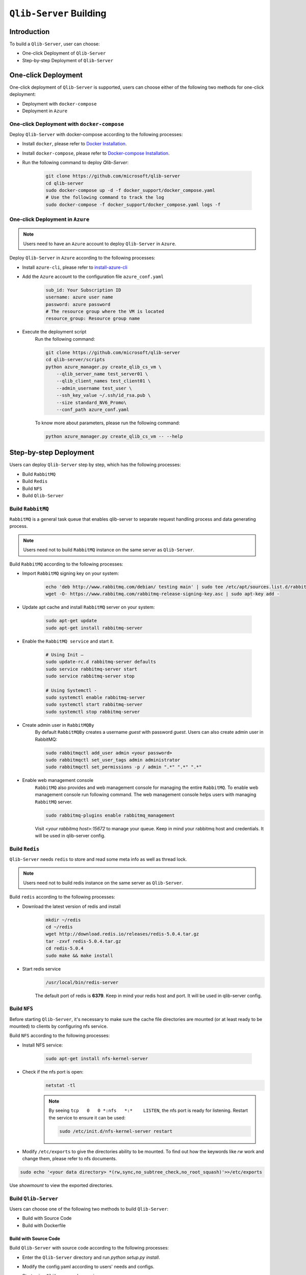 .. _build:
==============================
``Qlib-Server`` Building
==============================

Introduction
===================

To build a ``Qlib-Server``, user can choose:

- One-click Deployment of ``Qlib-Server``
- Step-by-step Deployment of ``Qlib-Server``


One-click Deployment
========================

One-click deployment of ``Qlib-Server`` is supported, users can choose either of the following two methods for one-click deployment:

- Deployment with ``docker-compose``
- Deployment in ``Azure``

One-click Deployment with ``docker-compose``
----------------------------------------------

Deploy ``Qlib-Server`` with docker-compose according to the following processes:

- Install ``docker``, please refer to `Docker Installation <https://docs.docker.com/engine/install>`_.
- Install ``docker-compose``, please refer to `Docker-compose Installation <https://docs.docker.com/compose/install/>`_.
- Run the following command to deploy `Qlib-Server`:

    .. code-block:: bash

        git clone https://github.com/microsoft/qlib-server
        cd qlib-server
        sudo docker-compose up -d -f docker_support/docker_compose.yaml
        # Use the following command to track the log
        sudo docker-compose -f docker_support/docker_compose.yaml logs -f


One-click Deployment in ``Azure``
--------------------------------------------

.. note:: 

    Users need to have an ``Azure`` account to deploy ``Qlib-Server`` in ``Azure``.


Deploy ``Qlib-Server`` in ``Azure`` according to the following processes:

- Install ``azure-cli``, please refer to `install-azure-cli <https://docs.microsoft.com/en-us/cli/azure/install-azure-cli?view=azure-cli-latest>`_

- Add the ``Azure`` account to the configuration file ``azure_conf.yaml``

    .. code-block:: yaml

        sub_id: Your Subscription ID
        username: azure user name
        password: azure password
        # The resource group where the VM is located
        resource_group: Resource group name

- Execute the deployment script
    Run the following command:

    .. code-block::

        git clone https://github.com/microsoft/qlib-server
        cd qlib-server/scripts
        python azure_manager.py create_qlib_cs_vm \
            --qlib_server_name test_server01 \
            --qlib_client_names test_client01 \
            --admin_username test_user \
            --ssh_key_value ~/.ssh/id_rsa.pub \
            --size standard_NV6_Promo\
            --conf_path azure_conf.yaml

    To know more about parameters, please run the following command:

    .. code-block:: 

        python azure_manager.py create_qlib_cs_vm -- --help


Step-by-step Deployment
===========================

Users can deploy ``Qlib-Server`` step by step, which has the following processes:

- Build ``RabbitMQ``
- Build ``Redis``
- Build ``NFS``
- Build ``Qlib-Server``

Build ``RabbitMQ``
----------------------

``RabbitMQ`` is a general task queue that enables qlib-server to separate request handling process and data generating process.

.. note:: Users need not to  build ``RabbitMQ`` instance on the same server as ``Qlib-Server``.

Build ``RabbitMQ`` according to the following processes:

- Import ``RabbitMQ`` signing key on your system:

    .. code-block:: bash

        echo 'deb http://www.rabbitmq.com/debian/ testing main' | sudo tee /etc/apt/sources.list.d/rabbitmq.list
        wget -O- https://www.rabbitmq.com/rabbitmq-release-signing-key.asc | sudo apt-key add -

- Update apt cache and install ``RabbitMQ`` server on your system:

    .. code-block:: bash

        sudo apt-get update
        sudo apt-get install rabbitmq-server

- Enable the ``RabbitMQ service`` and start it.

    .. code-block:: bash

        # Using Init –
        sudo update-rc.d rabbitmq-server defaults
        sudo service rabbitmq-server start
        sudo service rabbitmq-server stop

        # Using Systemctl -
        sudo systemctl enable rabbitmq-server
        sudo systemctl start rabbitmq-server
        sudo systemctl stop rabbitmq-server

- Create admin user in ``RabbitMQBy``
    By default ``RabbitMQBy`` creates a username `guest` with password `guest`. Users can also create admin user in RabbitMQ:

    .. code-block:: bash

        sudo rabbitmqctl add_user admin <your password>
        sudo rabbitmqctl set_user_tags admin administrator
        sudo rabbitmqctl set_permissions -p / admin ".*" ".*" ".*"


- Enable web management console
    ``RabbitMQ`` also provides and web management console for managing the entire ``RabbitMQ``. To enable web management console run following command. The web management console helps users with managing ``RabbitMQ`` server.

    .. code-block:: bash

        sudo rabbitmq-plugins enable rabbitmq_management

    Visit `<your rabbitmq host>:15672` to manage your queue. Keep in mind your rabbitmq host and credentials. It will be used in qlib-server config.


Build ``Redis``
----------------------

``Qlib-Server`` needs ``redis`` to store and read some meta info as well as thread lock.

.. note:: Users need not to build redis instance on the same server as ``Qlib-Server``.

Build ``redis`` according to the following processes:

- Download the latest version of redis and install
    .. code-block:: bash

        mkdir ~/redis
        cd ~/redis
        wget http://download.redis.io/releases/redis-5.0.4.tar.gz
        tar -zxvf redis-5.0.4.tar.gz
        cd redis-5.0.4
        sudo make && make install

- Start redis service
    .. code-block:: bash

        /usr/local/bin/redis-server

    The default port of redis is **6379**. Keep in mind your redis host and port. It will be used in qlib-server config.


Build ``NFS``
----------------------

Before starting ``Qlib-Server``, it's necessary to make sure the cache file directories are mounted (or at least ready to be mounted) to clients by configuring nfs service.

Build ``NFS`` according to the following processes:

- Install NFS service:

    .. code-block:: bash

        sudo apt-get install nfs-kernel-server

- Check if the nfs port is open:
    .. code-block:: bash

        netstat -tl

    .. note:: 

        By seeing ``tcp   0   0 *:nfs   *:*    LISTEN``, the nfs port is ready for listening. Restart the service to ensure it can be used:

        .. code-block:: bash

            sudo /etc/init.d/nfs-kernel-server restart

- Modify ``/etc/exports`` to give the directories ability to be mounted. To find out how the keywords like `rw` work and change them, please refer to nfs documents.

.. code-block:: bash

    sudo echo '<your data directory> *(rw,sync,no_subtree_check,no_root_squash)'>>/etc/exports


Use `showmount` to view the exported directories.


Build ``Qlib-Server``
----------------------

Users can choose one of the following two methods to build ``Qlib-Server``:

- Build with Source Code
- Build with Dockerfile

Build with Source Code
~~~~~~~~~~~~~~~~~~~~~~~~~

Build ``Qlib-Server`` with source code according to the following processes:

- Enter the ``Qlib-Server`` directory and run `python setup.py install`. 
- Modify the config.yaml according to users' needs and configs. 
- Start using ``Qlib-server`` by running:
    .. code-block:: bash

        cp config_template.yaml config.yaml
        edit config.yaml  # Please edit the server config.
        python main.py -c config.yaml
	
.. warning::
	
    Rabbitmq and redis configurations cannot be shared among multiple qlib-server instances
    
    Eg:

    .. code-block:: bash
        
        In config_1.yaml, redis_db:1 task_queue: 'task_queue_1' √
        In config_2.yaml, redis_db:2 task_queue: 'task_queue_2' √
        ---------------------------------------------------------
        In config_1.yaml, redis_db:1 task_queue: 'task_queue_1' ×
        In config_2.yaml, redis_db:1 task_queue: 'task_queue_1' ×

.. note:: 

    The content of config.yaml is as follows

    .. code-block::

        provider_uri: <QLIB_DATA>
        flask_server: <FLASK_SERVER_HOST>
        flask_port: 9710
        queue_host: <QUEUE_HOST>
        queue_user: <QUEUE_USER>
        queue_pwd: <QUEUE_PASS>
        task_queue: 'task_queue'
        message_queue: 'message_queue'
        max_concurrency: 10
        max_process: 10
        redis_host: <REDIS_HOST>
        redis_port: 6379
        redis_task_db: 1
        auto_update: 0
        update_time: '23:45'
        client_version: '>=0.4.0'
        server_version: '>=0.4.0'
        dataset_cache_dir_name: dataset_cache
        features_cache_dir_name: features_cache
        logging_level: INFO
        logging_config:
            version: 1
            formatters:
                logger_format:
                format: '[%(process)s:%(threadName)s](%(asctime)s) %(levelname)s - %(name)s - [%(filename)s:%(lineno)d] - %(message)s'

            filters:
                mail_filter:
                (): qlib_server.log.LogFilter
                param:
                    - '.*?WARN: data not found for.*?'

            handlers:
                console:
                class: logging.StreamHandler
                level: DEBUG
                formatter: logger_format

                file:
                class: logging.FileHandler
                mode: w
                filename: qlib_server.log
                level: INFO
                formatter: logger_format

                others:
                class: logging.StreamHandler
                level: WARNING
                formatter: logger_format

                other_file:
                class: logging.FileHandler
                mode: w
                filename: qlib_server_other_module.log
                level: WARNING
                formatter: logger_format
            loggers:
                qlib:
                level: DEBUG
                handlers:
                    - console
            root:
                handlers:
                - others
    
    - `provider_uri`
        ``Qlib`` data directory
    - `flask_server`
        Flask server host/ip, can be ``0.0.0.0`` or ``private ip``
    - `flask_port`
        Data service port, with which the client port must be consistent to access server
    - `queue_host`
        ``RabbitMQ`` server ip/host
    - `queue_user`
        ``RabbitMQ`` user name
    - `queue_pwd`
        ``RabbitMQ`` password
    - `task_queue`
        Task queue of ``Qlib-Server``, if rabbitmq serves multiple ``Qlib-Server`` s, this value cannot be repeated
    - `message_queue`
        Message queue of ``Qlib-Server``, if rabbitmq serves multiple ``Qlib-Server`` s, this value cannot be repeated
    - `redis_host`
        ``Redis`` server host/ip
    - `redis_port`
        ``Redis`` server port
    - `redis_task_db`
        ``Redis`` database name
    - `auto_update`
        Currently, this parameter is not used
    - `update_time`
        Currently, this parameter is not used
    -  `client_version`
        The version of ``Qlib`` must be newer than `client_version` to access the ``Qlib-Server``
    - `server_version`
        The version of ``Qlib`` must be newer than `server_version` to install or run ``Qlib-Server``
    - `dataset_cache_dir_name`
        The name of the dataset cache directory, it is not recommended to modify
    - `features_cache_dir_name`
        The name of the features cache directory, it is not recommended to modify
    - `logging_level`
        Level control of ``Qlib-Server`` log
    - `logging_config`
        Log configuration, it is not recommended to modify

Build from Dockerfile
~~~~~~~~~~~~~~~~~~~~~~~~

Build ``Qlib-Server`` with Dockerfile according to the following processes:

- Install ``docker``, please refer to `Docker Installation <https://docs.docker.com/engine/install>`_.
- Start using ``Qlib-Server`` by running:
    
    .. code-block:: bash

        git clone https://github.com/microsoft/qlib-server
        cd qlib-server
        sudo docker build -f docker_support/Dockerfile -t qlib-server \
            --build-arg QLIB_DATA=/data/stock_data/qlib_data \
                QUEUE_HOST=rabbitmq_server \
                REDIS_HOST=redis_server \
                QUEUE_USER=rabbitmq_user \
                QUEUE_PASS=rebbitmq_password \
                FLASK_SERVER_HOST=127.0.0.1
        sudo docker run qlib-server

